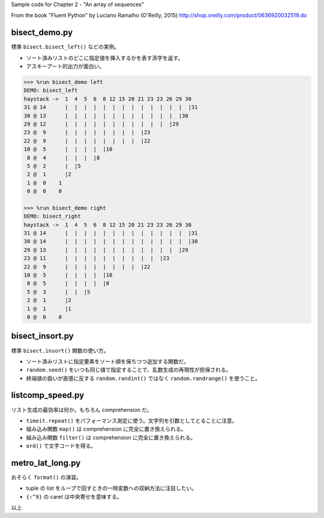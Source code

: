 Sample code for Chapter 2 - "An array of sequences"

From the book "Fluent Python" by Luciano Ramalho (O'Reilly, 2015)
http://shop.oreilly.com/product/0636920032519.do

bisect_demo.py
==============
標準 ``bisect.bisect_left()`` などの実例。

* ソート済みリストのどこに指定値を挿入するかを表す添字を返す。
* アスキーアート的出力が面白い。

.. code:: text

   >>> %run bisect_demo left
   DEMO: bisect_left
   haystack ->  1  4  5  6  8 12 15 20 21 23 23 26 29 30
   31 @ 14      |  |  |  |  |  |  |  |  |  |  |  |  |  |31
   30 @ 13      |  |  |  |  |  |  |  |  |  |  |  |  |30
   29 @ 12      |  |  |  |  |  |  |  |  |  |  |  |29
   23 @  9      |  |  |  |  |  |  |  |  |23
   22 @  9      |  |  |  |  |  |  |  |  |22
   10 @  5      |  |  |  |  |10
    8 @  4      |  |  |  |8
    5 @  2      |  |5
    2 @  1      |2
    1 @  0    1
    0 @  0    0

   >>> %run bisect_demo right
   DEMO: bisect_right
   haystack ->  1  4  5  6  8 12 15 20 21 23 23 26 29 30
   31 @ 14      |  |  |  |  |  |  |  |  |  |  |  |  |  |31
   30 @ 14      |  |  |  |  |  |  |  |  |  |  |  |  |  |30
   29 @ 13      |  |  |  |  |  |  |  |  |  |  |  |  |29
   23 @ 11      |  |  |  |  |  |  |  |  |  |  |23
   22 @  9      |  |  |  |  |  |  |  |  |22
   10 @  5      |  |  |  |  |10
    8 @  5      |  |  |  |  |8
    5 @  3      |  |  |5
    2 @  1      |2
    1 @  1      |1
    0 @  0    0

bisect_insort.py
================
標準 ``bisect.insort()`` 関数の使い方。

* ソート済みリストに指定要素をソート順を保ちつつ追加する関数だ。
* ``random.seed()`` をいつも同じ値で指定することで、乱数生成の再現性が担保される。
* 終端値の扱いが直感に反する ``random.randint()`` ではなく ``random.randrange()`` を使うこと。

listcomp_speed.py
=================
リスト生成の最効率は何か。もちろん comprehension だ。

* ``timeit.repeat()`` をパフォーマンス測定に使う。文字列を引数としてとることに注意。
* 組み込み関数 ``map()`` は comprehension に完全に置き換えられる。
* 組み込み関数 ``filter()`` は comprehension に完全に置き換えられる。
* ``ord()`` で文字コードを得る。

metro_lat_long.py
=================
おそらく ``format()`` の演習。

* tuple の list をループで回すときの一時変数への収納方法に注目したい。
* ``{:^9}`` の caret は中央寄せを意味する。

以上
